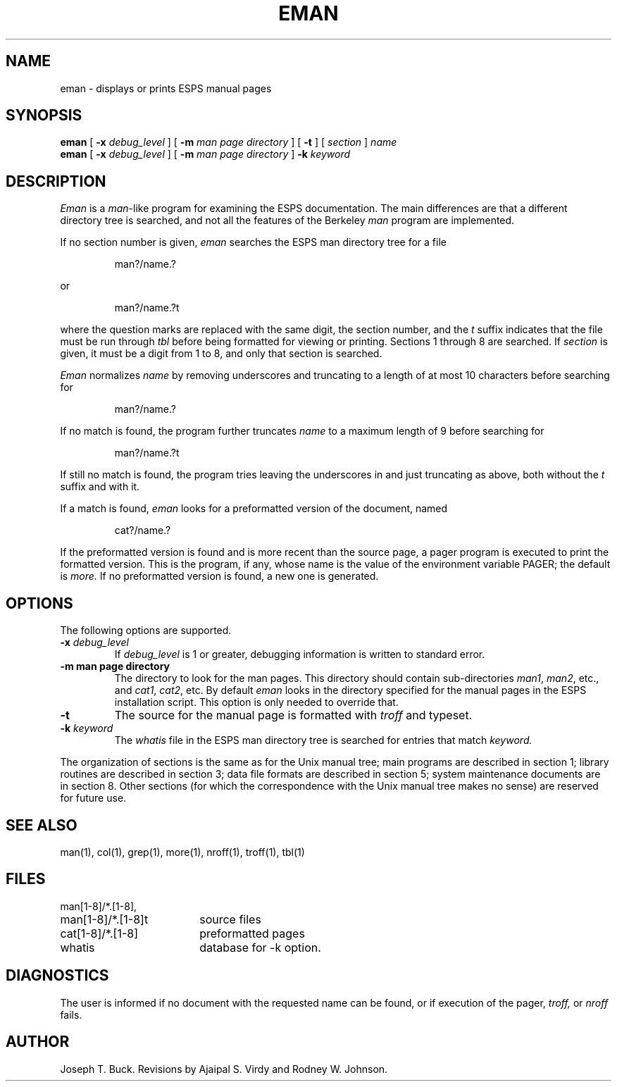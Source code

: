 .\" Copyright (c) 1987 Entropic Speech, Inc.; All rights reserved
.\" @(#)eman.1	3.6 7/6/92 ESI
.TH EMAN 1\-ESPS 7/6/92
.ds ]W (c) 1992 ERL, Inc.
.SH NAME
eman \- displays or prints ESPS manual pages
.SH SYNOPSIS
.B eman
[
.BI \-x " debug_level"
] [
.BI \-m " man page directory"
] [
.B \-t
] [
.I section
]
.I name
.br
.B eman
[
.BI \-x " debug_level"
] [
.BI \-m " man page directory"
]
.BI \-k " keyword"
.SH DESCRIPTION
.I Eman
is a
.IR man -like
program for examining the ESPS documentation. The main differences are that
a different directory tree is searched, and not all the features of the
Berkeley
.I man
program are implemented.
.PP
If no section number is given,
.I eman
searches the ESPS man directory tree for a file
.IP
man?/name.?
.PP
or
.IP
man?/name.?t
.PP
where the question marks are replaced with the same digit, the section number,
and the
.I t
suffix indicates that the file must be run through
.I tbl
before being formatted for viewing or printing.
Sections 1 through 8 are searched.
If
.I section
is given, it must be a digit from 1 to 8, and only that section is searched.
.PP
.I Eman
normalizes
.I name
by removing underscores
and truncating to a length of at most 10 characters
before searching for
.IP
man?/name.?
.PP
If no match is found, the program further truncates
.I name
to a maximum length of 9 before searching for
.IP
man?/name.?t
.PP
If still no match is found,
the program tries leaving the underscores in and just truncating as above,
both without the
.I t
suffix and with it.
.PP
If a match is found,
.I eman
looks for a preformatted version of the document, named
.IP
cat?/name.?
.PP
If the preformatted version is found
and is more recent than the source page,
a pager program is executed to print the formatted version.
This is the program, if any,
whose name is the value of the environment variable PAGER;
the default is
.I more.
If no preformatted version is found, a new one is generated.
.SH OPTIONS
.PP
The following options are supported.
.TP
.BI \-x " debug_level"
If
.I debug_level
is 1 or greater, debugging information is written to standard error.
.TP
.B \-m " man page directory"
The directory to look for the man pages.  This directory should contain
sub-directories \fIman1\fR, \fIman2\fR, etc., and \fIcat1\fR, \fIcat2\fR, etc.
By default \fIeman\fR looks in the directory specified for the manual
pages in the ESPS installation script.   This option is only needed to
override that.
.TP
.B \-t
The source for the manual page is formatted with
.I troff
and typeset.
.TP
.BI \-k " keyword"
The \fIwhatis\fR file in the ESPS man directory tree
is searched for entries that match
.I keyword.
.PP
The organization of sections is the same as for the Unix manual tree;
main programs are described in section 1; library routines are described
in section 3; data file formats are described in section 5; system maintenance
documents are in section 8. Other sections (for which the correspondence with
the Unix manual tree makes no sense) are reserved for future use.
.SH "SEE ALSO"
.PP
man(1), col(1), grep(1), more(1), nroff(1), troff(1), tbl(1)
.SH FILES
.nf
.ta 2.5i
man[1\-8]/*.[1\-8],
man[1\-8]/*.[1\-8]t	source files
cat[1\-8]/*.[1\-8]	preformatted pages
whatis	database for \-k option.
.SH DIAGNOSTICS
The user is informed if no document with the requested name can be found, or
if execution of the pager,
.I troff,
or
.I nroff
fails.
.SH AUTHOR
Joseph T. Buck.  Revisions by Ajaipal S. Virdy and Rodney W. Johnson.
